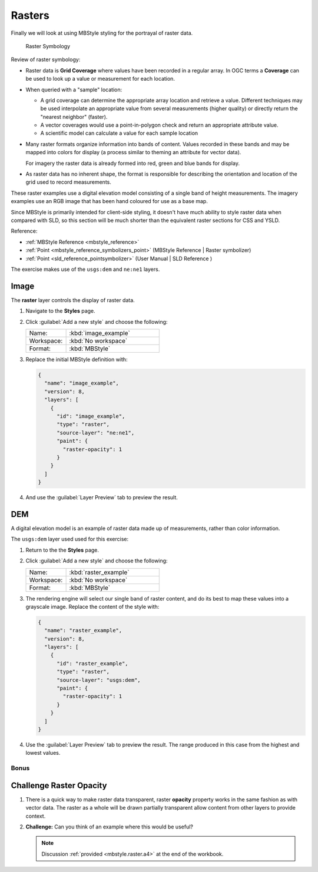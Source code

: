 .. _styling_workshop_raster:

Rasters
=======

Finally we will look at using MBStyle styling for the portrayal of raster data.

.. figure:: ../style/img/RasterSymbology.svg

   Raster Symbology
    

Review of raster symbology:

* Raster data is **Grid Coverage** where values have been recorded in a regular array. In OGC terms a **Coverage** can be used to look up a value or measurement for each location.
  
* When queried with a "sample" location:
  
  * A grid coverage can determine the appropriate array location and retrieve a value. Different techniques may be used interpolate an appropriate value from several measurements (higher quality) or directly return the "nearest neighbor" (faster).
  
  * A vector coverages would use a point-in-polygon check and return an appropriate attribute value.
  
  * A scientific model can calculate a value for each sample location
  
* Many raster formats organize information into bands of content. Values recorded in these bands and may be mapped into colors for display (a process similar to theming an attribute for vector data).
  
  For imagery the raster data is already formed into red, green and blue bands for display.
  
* As raster data has no inherent shape, the format is responsible for describing the orientation and location of the grid used to record measurements.

These raster examples use a digital elevation model consisting of a single band of height measurements. The imagery examples use an RGB image that has been hand coloured for use as a base map.


Since MBStyle is primarily intended for client-side styling, it doesn't have much ability to style raster data when compared with SLD, so this section will be much shorter than the equivalent raster sections for CSS and YSLD.

Reference:

* :ref:`MBStyle Reference <mbstyle_reference>`
* :ref:`Point <mbstyle_reference_symbolizers_point>` (MBStyle Reference | Raster symbolizer)
* :ref:`Point <sld_reference_pointsymbolizer>` (User Manual | SLD Reference )

The exercise makes use of the ``usgs:dem`` and ``ne:ne1`` layers.

Image
^^^^^

The **raster** layer controls the display of raster data.

#. Navigate to the **Styles** page.

#. Click :guilabel:`Add a new style` and choose the following:

   .. list-table:: 
      :widths: 30 70
      :header-rows: 0

      * - Name:
        - :kbd:`image_example`
      * - Workspace:
        - :kbd:`No workspace`
      * - Format:
        - :kbd:`MBStyle`

#. Replace the initial MBStyle definition with:

   .. code-block:: json

      {
        "name": "image_example",
        "version": 8,
        "layers": [
          {
            "id": "image_example",
            "type": "raster",
            "source-layer": "ne:ne1",
            "paint": {
              "raster-opacity": 1
            }
          }
        ]
      }

#. And use the :guilabel:`Layer Preview` tab to preview the result.

   .. image:: ../style/img/raster_image_1.png

DEM
^^^

A digital elevation model is an example of raster data made up of measurements, rather than color information.

The ``usgs:dem`` layer used used for this exercise:

#. Return to the the **Styles** page.

#. Click :guilabel:`Add a new style` and choose the following:

   .. list-table:: 
      :widths: 30 70
      :header-rows: 0

      * - Name:
        - :kbd:`raster_example`
      * - Workspace:
        - :kbd:`No workspace`
      * - Format:
        - :kbd:`MBStyle`

#. The rendering engine will select our single band of raster content, and do its best to map these values into a grayscale image. Replace the content of the style with:

   .. code-block:: json

      {
        "name": "raster_example",
        "version": 8,
        "layers": [
          {
            "id": "raster_example",
            "type": "raster",
            "source-layer": "usgs:dem",
            "paint": {
              "raster-opacity": 1
            }
          }
        ]
      }

#. Use the :guilabel:`Layer Preview` tab to preview the result. The range produced in this case from the highest and lowest values.

   .. image:: ../style/img/raster_dem_1.png
   
Bonus
-----

.. _mbstyle.raster.q4:

Challenge Raster Opacity
^^^^^^^^^^^^^^^^^^^^^^^^

#. There is a quick way to make raster data transparent, raster **opacity** property works in the same fashion as with vector data. The raster as a whole will be drawn partially transparent allow content from other layers to provide context.

#. **Challenge:** Can you think of an example where this would be useful?

   .. note:: Discussion :ref:`provided <mbstyle.raster.a4>` at the end of the workbook.